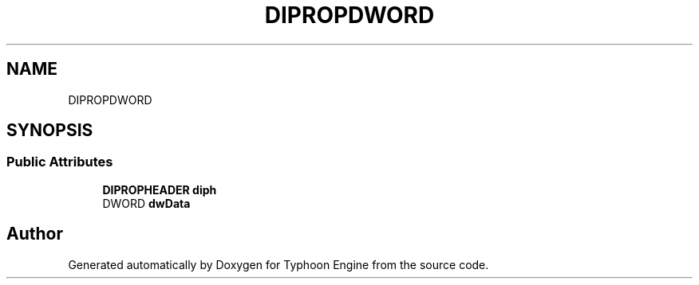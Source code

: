 .TH "DIPROPDWORD" 3 "Sat Jul 20 2019" "Version 0.1" "Typhoon Engine" \" -*- nroff -*-
.ad l
.nh
.SH NAME
DIPROPDWORD
.SH SYNOPSIS
.br
.PP
.SS "Public Attributes"

.in +1c
.ti -1c
.RI "\fBDIPROPHEADER\fP \fBdiph\fP"
.br
.ti -1c
.RI "DWORD \fBdwData\fP"
.br
.in -1c

.SH "Author"
.PP 
Generated automatically by Doxygen for Typhoon Engine from the source code\&.
